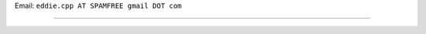 .. title: Diego Ahumada


Email: ``eddie.cpp AT SPAMFREE gmail DOT com``

.. You can even more obfuscate your email address by adding more uppercase letters followed by a leading and trailing blank.

-------------------------



.. ############################################################################


